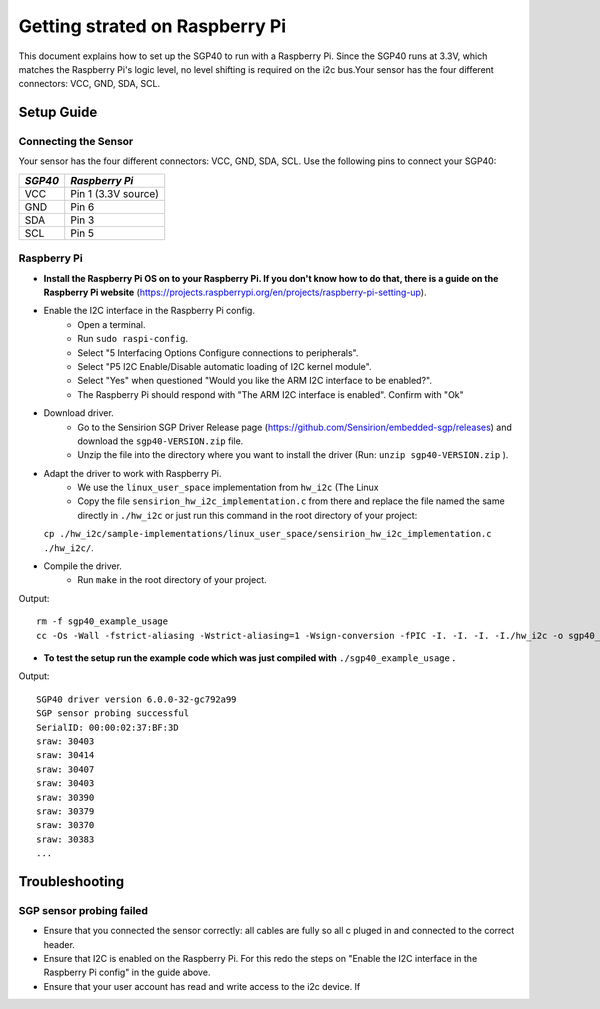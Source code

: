 Getting strated on Raspberry Pi
===============================

This document explains how to set up the SGP40 to run with a Raspberry Pi.  
Since the SGP40 runs at 3.3V, which matches the Raspberry Pi's logic level,  
no level shifting is required on the i2c bus.Your sensor has the four different connectors: VCC, GND, SDA, SCL.


Setup Guide
-----------

Connecting the Sensor
~~~~~~~~~~~~~~~~~~~~~

Your sensor has the four different connectors: VCC, GND, SDA, SCL.
Use the following pins to connect your SGP40:

+-----------+---------------------+
| *SGP40*   | *Raspberry Pi*      |
+===========+=====================+
| VCC       | Pin 1 (3.3V source) |
+-----------+---------------------+
| GND       | Pin 6               |
+-----------+---------------------+
| SDA       | Pin 3               |
+-----------+---------------------+
| SCL       | Pin 5               |
+-----------+---------------------+


|RaspberryPi Pinout|

Raspberry Pi
~~~~~~~~~~~~

-  **Install the Raspberry Pi OS on to your Raspberry Pi. If you
   don't know how to do that, there is a guide on the Raspberry Pi
   website**
   (https://projects.raspberrypi.org/en/projects/raspberry-pi-setting-up).
-  Enable the I2C interface in the Raspberry Pi config.
    -  Open a terminal.
    -  Run ``sudo raspi-config``.
    -  Select "5 Interfacing Options Configure connections to peripherals".
    -  Select "P5 I2C Enable/Disable automatic loading of I2C kernel module".
    -  Select "Yes" when questioned "Would you like the ARM I2C interface to be enabled?".
    -  The Raspberry Pi should respond with "The ARM I2C interface is enabled". Confirm with "Ok"
-  Download driver.
    -  Go to the Sensirion SGP Driver Release page (https://github.com/Sensirion/embedded-sgp/releases) and download the ``sgp40-VERSION.zip`` file.
    -  Unzip the file into the directory where you want to install the driver (Run: ``unzip sgp40-VERSION.zip`` ).
-  Adapt the driver to work with Raspberry Pi.
    -  We use the ``linux_user_space`` implementation from ``hw_i2c`` (The Linux
    -  Copy the file ``sensirion_hw_i2c_implementation.c`` from there and replace the file named the same directly in ``./hw_i2c`` or just run this command in the root directory of your project:
   ``cp ./hw_i2c/sample-implementations/linux_user_space/sensirion_hw_i2c_implementation.c ./hw_i2c/``.
-  Compile the driver.
    -  Run ``make`` in the root directory of your project.

Output:

::

    rm -f sgp40_example_usage
    cc -Os -Wall -fstrict-aliasing -Wstrict-aliasing=1 -Wsign-conversion -fPIC -I. -I. -I. -I./hw_i2c -o sgp40_example_usage ./sensirion_arch_config.h ./sensirion_i2c.h ./sensirion_common.h ./sensirion_common.c ./sgp_git_version.h ./sgp_git_version.c ./sgp40.h ./sgp40.c ./hw_i2c/sensirion_hw_i2c_implementation.c ./sgp40_example_usage.c

-  **To test the setup run the example code which was just compiled with**
   ``./sgp40_example_usage`` **.**

Output:

::

    SGP40 driver version 6.0.0-32-gc792a99
    SGP sensor probing successful
    SerialID: 00:00:02:37:BF:3D
    sraw: 30403
    sraw: 30414
    sraw: 30407
    sraw: 30403
    sraw: 30390
    sraw: 30379
    sraw: 30370
    sraw: 30383
    ...

Troubleshooting
---------------

SGP sensor probing failed
~~~~~~~~~~~~~~~~~~~~~~~~~

-  Ensure that you connected the sensor correctly: all cables are fully so all c
   pluged in and connected to the correct header.
-  Ensure that I2C is enabled on the Raspberry Pi. For this redo the
   steps on "Enable the I2C interface in the Raspberry Pi config" in the
   guide above.
-  Ensure that your user account has read and write access to the i2c device. If



.. |RaspberryPi Pinout| image:: ./images/GPIO-Pinout-Diagram-2.png
